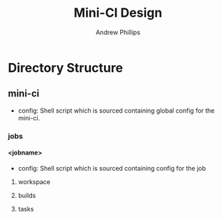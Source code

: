 # Local variables:
# org-ascii-charset: utf-8
# eval: (add-hook 'after-save-hook '(lambda () (org-ascii-export-to-ascii) (org-html-export-to-html) ) nil t)
# end:
#+TITLE: Mini-CI Design
#+OPTIONS: toc:4 H:4 p:t
#+AUTHOR: Andrew Phillips
#+EMAIL: theasp@gmail.com

* Directory Structure
** mini-ci
  - config: Shell script which is sourced containing global config for the mini-ci.
*** jobs
**** <jobname>
- config: Shell script which is sourced containing config for the job
***** workspace
***** builds
***** tasks
